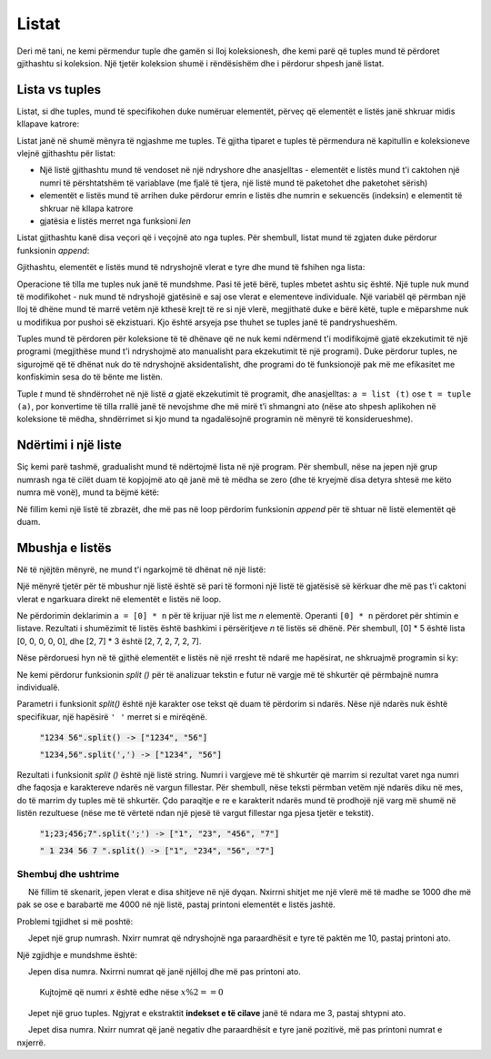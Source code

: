 Listat
========

Deri më tani, ne kemi përmendur tuple dhe gamën si lloj koleksionesh, dhe kemi parë që tuples mund të përdoret gjithashtu si koleksion. Një tjetër koleksion shumë i rëndësishëm dhe i përdorur shpesh janë listat.

Lista vs tuples
----------------

Listat, si dhe tuples, mund të specifikohen duke numëruar elementët, përveç që elementët e listës janë shkruar midis kllapave katrore:

.. activecode:: console__collections_list1

    for x in [2, 5, 8, 3]:
        print(x)
        
Listat janë në shumë mënyra të ngjashme me tuples. Të gjitha tiparet e tuples të përmendura në kapitullin e koleksioneve vlejnë gjithashtu për listat:

- Një listë gjithashtu mund të vendoset në një ndryshore dhe anasjelltas - elementët e listës mund t'i caktohen një numri të përshtatshëm të variablave (me fjalë të tjera, një listë mund të paketohet dhe paketohet sërish)
- elementët e listës mund të arrihen duke përdorur emrin e listës dhe numrin e sekuencës (indeksin) e elementit të shkruar në kllapa katrore
- gjatësia e listës merret nga funksioni *len*

.. activecode:: console__collections_list2

    names = ["Tom", "Polly", "Filip", "Mary"]
    t, p, f, m = names
    print("p =", p)
    print("names[0] =", names[0])
    print("len(names) =", len(names))

Listat gjithashtu kanë disa veçori që i veçojnë ato nga tuples. Për shembull, listat mund të zgjaten duke përdorur funksionin *append*:
    
.. activecode:: console__collections_list_append

    a = []
    a.append(3)
    a.append(7)
    a.append(2)
    
    for x in a:
        print(x)
    
Gjithashtu, elementët e listës mund të ndryshojnë vlerat e tyre dhe mund të fshihen nga lista:

.. activecode:: console__collections_list_mutable

    a = [3, 7, 2]
    print("Lista fillestare:")
    for x in a:
        print(x)
        
    a[0] = 5
    print("Lista e ndryshuar:")
    for x in a:
        print(x)

    del a[1]
    print("Lista e shkurtuar:")
    for x in a:
        print(x)

Operacione të tilla me tuples nuk janë të mundshme. Pasi të jetë bërë, tuples mbetet ashtu siç është. Një tuple nuk mund të modifikohet - nuk mund të ndryshojë gjatësinë e saj ose vlerat e elementeve individuale. Një variabël që përmban një lloj të dhëne mund të marrë vetëm një kthesë krejt të re si një vlerë, megjithatë duke e bërë këtë, tuple e mëparshme nuk u modifikua por pushoi së ekzistuari. Kjo është arsyeja pse thuhet se tuples janë të pandryshueshëm.

Tuples mund të përdoren për koleksione të të dhënave që ne nuk kemi ndërmend t'i modifikojmë gjatë ekzekutimit të një programi (megjithëse mund t'i ndryshojmë ato manualisht para ekzekutimit të një programi). Duke përdorur tuples, ne sigurojmë që të dhënat nuk do të ndryshojnë aksidentalisht, dhe programi do të funksionojë pak më me efikasitet me konfiskimin sesa do të bënte me listën.

Tuple *t* mund të shndërrohet në një listë *a* gjatë ekzekutimit të programit, dhe anasjelltas: ``a = list (t)`` ose ``t = tuple (a)``, por konvertime të tilla rrallë janë të nevojshme dhe më mirë t’i shmangni ato (nëse ato shpesh aplikohen në koleksione të mëdha, shndërrimet si kjo mund ta ngadalësojnë programin në mënyrë të konsiderueshme).

Ndërtimi i një liste
-----------------------

Siç kemi parë tashmë, gradualisht mund të ndërtojmë lista në një program. Për shembull, nëse na jepen një grup numrash nga të cilët duam të kopjojmë ato që janë më të mëdha se zero (dhe të kryejmë disa detyra shtesë me këto numra më vonë), mund ta bëjmë këtë:

.. activecode:: console__collections_list_create

    numbers  = (2, 5, -2, 1, -3, 4, -7, 3)
    positive_numbers = []
    for x in numbers:
        if x > 0:
            positive_numbers.append(x)
            
    for x in positive_numbers:
        print(x)

Në fillim kemi një listë të zbrazët, dhe më pas në loop përdorim funksionin *append* për të shtuar në listë elementët që duam.


Mbushja e listës
-------------------

Në të njëjtën mënyrë, ne mund t'i ngarkojmë të dhënat në një listë:

.. activecode:: console__collections_list_read1

    a = []
    n = int(input("Sa element të vensdos: "))
    for i in range(n):
        x = float(input("Vendosni një element: "))
        a.append(x)

    print("Elementët e listës janë:")
    for x in a:
        print(x)


Një mënyrë tjetër për të mbushur një listë është së pari të formoni një listë të gjatësisë së kërkuar dhe më pas t'i caktoni vlerat e ngarkuara direkt në elementët e listës në loop.

.. activecode:: console__collections_list_read2

    n = int(input("Sa elementë të vendos: "))
    a = [0] * n
    for i in range(n):
        a[i] = float(input("Vendosni një element: "))

    print("Elementët e listës janë:")
    for x in a:
        print(x)

Ne përdorimin deklarimin ``a = [0] * n`` për të krijuar një list me *n* elementë. Operanti ``[0] * n``  përdoret për shtimin e listave. Rezultati i shumëzimit të listës është bashkimi i përsëritjeve *n* të listës së dhënë. Për shembull, [0] * 5 është lista [0, 0, 0, 0, 0], dhe [2, 7] * 3 është [2, 7, 2, 7, 2, 7].

Nëse përdoruesi hyn në të gjithë elementët e listës në një rresht të ndarë me hapësirat, ne shkruajmë programin si ky:

.. activecode:: console__collections_list_read_line

    a_str = input("Vendosni të gjithë elementët: ")
    a = []
    for s in a_str.split():
        a.append(float(s))

    print("Elementët e listës janë:")
    for x in a:
        print(x)

Ne kemi përdorur funksionin *split ()* për të analizuar tekstin e futur në vargje më të shkurtër që përmbajnë numra individualë.


.. infonote::
    
    **fuksioni** *split()*:
    
Parametri i funksionit *split()* është një karakter ose tekst që duam të përdorim si ndarës. Nëse një ndarës nuk është specifikuar, një hapësirë ``' '`` merret si e mirëqënë.
    
    :code:`"1234 56".split() -> ["1234", "56"]`
    
    :code:`"1234,56".split(',') -> ["1234", "56"]`
    
Rezultati i funksionit *split ()* është një listë string. Numri i vargjeve më të shkurtër që marrim si rezultat varet nga numri dhe faqosja e karaktereve ndarës në vargun fillestar. Për shembull, nëse teksti përmban vetëm një ndarës diku në mes, do të marrim dy tuples më të shkurtër. Çdo paraqitje e re e karakterit ndarës mund të prodhojë një varg më shumë në listën rezultuese (nëse me të vërtetë ndan një pjesë të vargut fillestar nga pjesa tjetër e tekstit).
    
    :code:`"1;23;456;7".split(';') -> ["1", "23", "456", "7"]`
    
    :code:`" 1  234    56 7 ".split() -> ["1", "234", "56", "7"]`
    

Shembuj dhe ushtrime
''''''''''''''''''''''

.. questionnote::

    **Shembull - shitje**
    
     Në fillim të skenarit, jepen vlerat e disa shitjeve në një dyqan. Nxirrni shitjet me një vlerë më të madhe se 1000 dhe më pak se ose e barabartë me 4000 në një listë, pastaj printoni elementët e listës jashtë.

.. activecode:: console__collections_list_sales

    sales = (241, 5372, 1278, 9335, 2438, 127, 529, 6027)
    lower_bound = 1000
    upper_bound = 4000
    # complete the program

Problemi tgjidhet si më poshtë:

.. activecode:: console__collections_list_sales_sol

    sales = (241, 5372, 1278, 9335, 2438, 127, 529, 6027)
    lower_bound = 1000
    upper_bound = 4000

    requested_sales = []
    for value in sales:
        if value > lower_bound and value <= upper_bound:
            requested_sales.append(value)

    print('Requested sales:')
    for value in requested_sales:
        print(value)


.. questionnote::

    **Shembull - Ndryshimet në kërcime**
    
     Jepet një grup numrash. Nxirr numrat që ndryshojnë nga paraardhësit e tyre të paktën me 10, pastaj printoni ato.

.. activecode:: console__collections_list_increasing

    numbers = (5, 7, 9, 11, 22, 18, 15, 13, 36, 31, 27, 14, 13, 20)
    # complete the program

Një zgjidhje e mundshme është:

.. activecode:: console__collections_list_increasing_sol

    numbers = (5, 7, 9, 11, 22, 18, 15, 13, 36, 31, 27, 14, 13, 20)
    leap_changes = []
    
    for i in range(1, len(numbers)):
        if abs(numbers[i] - numbers[i-1]) >= 10:
            leap_changes.append(numbers[i])

    print('Leap changes:')
    for x in leap_changes:
        print(x)





.. questionnote::

    **Detyrë - numrat**
    
     Jepen disa numra. Nxirrni numrat që janë njëlloj dhe më pas printoni ato.
    
    Kujtojmë që numri *x* është edhe nëse :math:`x \% 2 == 0`

.. activecode:: console__collections_list_even

    a = (35, 12, 32, 17, 64, 98, 77, 46, 9)
    even = []
    
.. commented out

    for x in a:
        if x % 2 == 0:
            even.append(x)

    print('Even numbers:')
    for x in even:
        print(x)




.. questionnote::

    **Detyrë - çdo fjalë e tretë**
    
     Jepet një gruo tuples. Ngjyrat e ekstraktit **indekset e të cilave** janë të ndara me 3, pastaj shtypni ato.
    
.. activecode:: console__collections_list_every_third

    words = ('All', 'the', 'other', 'words', 'and', 'phrases', 'are', 'not', 'so', 'important')
    every_third = []
    
.. commented out

    for i in range(len(words)):
        if i % 3 == 0:
            every_third.append(words[i])

    print('Every third word:')
    for rec in every_third:
        print(rec)




.. questionnote::

    **Detyrë - nën zero**
    
     Jepet disa numra. Nxirr numrat që janë negativ dhe paraardhësit e tyre janë pozitivë, më pas printoni numrat e nxjerrë.
    
.. activecode:: console__collections_list_neg_after_pos

    a = (1, -2, 3, 5, -4, -1, -3, 2, -7)
    extracted = []
    
.. commented out

    for i in range(1, len(a)):
        if a[i] < 0 and a[i - 1] > 0:
            extracted.append(a[i])

    for x in extracted:
        print(x)
